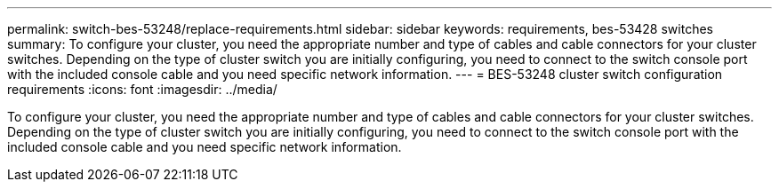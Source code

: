 ---
permalink: switch-bes-53248/replace-requirements.html
sidebar: sidebar
keywords: requirements, bes-53428 switches
summary: To configure your cluster, you need the appropriate number and type of cables and cable connectors for your cluster switches. Depending on the type of cluster switch you are initially configuring, you need to connect to the switch console port with the included console cable and you need specific network information.
---
= BES-53248 cluster switch configuration requirements 
:icons: font
:imagesdir: ../media/

[.lead]
To configure your cluster, you need the appropriate number and type of cables and cable connectors for your cluster switches. Depending on the type of cluster switch you are initially configuring, you need to connect to the switch console port with the included console cable and you need specific network information.
